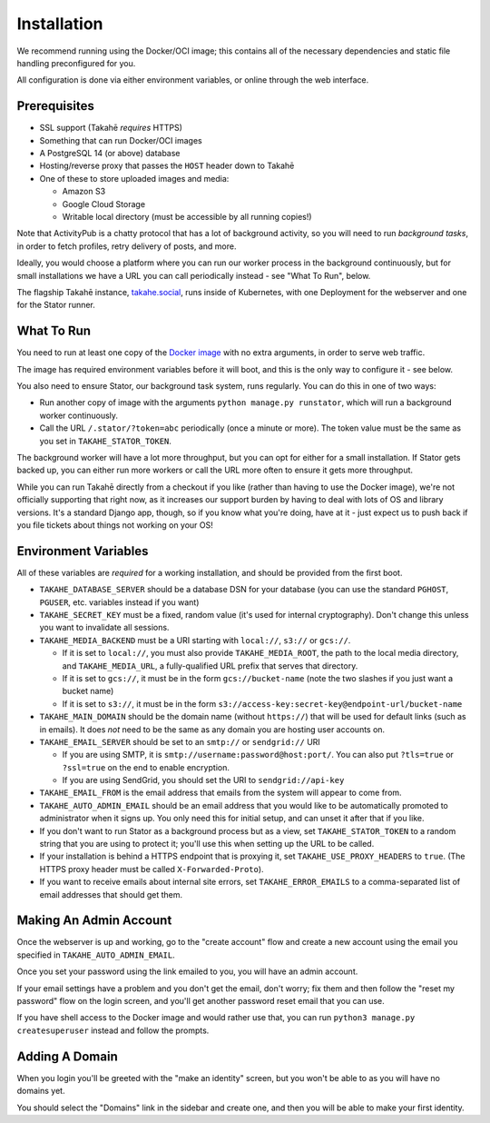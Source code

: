 Installation
============

We recommend running using the Docker/OCI image; this contains all of the
necessary dependencies and static file handling preconfigured for you.

All configuration is done via either environment variables, or online through
the web interface.


Prerequisites
-------------

* SSL support (Takahē *requires* HTTPS)
* Something that can run Docker/OCI images
* A PostgreSQL 14 (or above) database
* Hosting/reverse proxy that passes the ``HOST`` header down to Takahē
* One of these to store uploaded images and media:

  * Amazon S3
  * Google Cloud Storage
  * Writable local directory (must be accessible by all running copies!)

Note that ActivityPub is a chatty protocol that has a lot of background
activity, so you will need to run *background tasks*, in
order to fetch profiles, retry delivery of posts, and more.

Ideally, you would choose a platform where you can run our worker process in
the background continuously, but for small installations we have a URL you can
call periodically instead - see "What To Run", below.

The flagship Takahē instance, `takahe.social <https://takahe.social>`_, runs
inside of Kubernetes, with one Deployment for the webserver and one for the
Stator runner.


What To Run
-----------

You need to run at least one copy of the
`Docker image <https://hub.docker.com/r/jointakahe/takahe>`_ with no extra
arguments, in order to serve web traffic.

The image has required environment variables before it will boot, and this is
the only way to configure it - see below.

You also need to ensure Stator, our background task system, runs regularly.
You can do this in one of two ways:

* Run another copy of image with the arguments ``python manage.py runstator``,
  which will run a background worker continuously.

* Call the URL ``/.stator/?token=abc`` periodically (once a minute or more).
  The token value must be the same as you set in ``TAKAHE_STATOR_TOKEN``.

The background worker will have a lot more throughput, but you can opt for
either for a small installation. If Stator gets backed up, you can either
run more workers or call the URL more often to ensure it gets more throughput.

While you can run Takahē directly from a checkout if you like (rather than
having to use the Docker image), we're not
officially supporting that right now, as it increases our support burden by
having to deal with lots of OS and library versions. It's a standard Django
app, though, so if you know what you're doing, have at it - just expect us to
push back if you file tickets about things not working on your OS!


Environment Variables
---------------------

All of these variables are *required* for a working installation, and should
be provided from the first boot.

* ``TAKAHE_DATABASE_SERVER`` should be a database DSN for your database (you can use
  the standard ``PGHOST``, ``PGUSER``, etc. variables instead if you want)

* ``TAKAHE_SECRET_KEY`` must be a fixed, random value (it's used for internal
  cryptography). Don't change this unless you want to invalidate all sessions.

* ``TAKAHE_MEDIA_BACKEND`` must be a URI starting with ``local://``, ``s3://`` or ``gcs://``.

  * If it is set to ``local://``, you must also provide ``TAKAHE_MEDIA_ROOT``,
    the path to the local media directory, and ``TAKAHE_MEDIA_URL``, a
    fully-qualified URL prefix that serves that directory.

  * If it is set to ``gcs://``, it must be in the form ``gcs://bucket-name``
    (note the two slashes if you just want a bucket name)

  * If it is set to ``s3://``, it must be in the form ``s3://access-key:secret-key@endpoint-url/bucket-name``

* ``TAKAHE_MAIN_DOMAIN`` should be the domain name (without ``https://``) that
  will be used for default links (such as in emails). It does *not* need to be
  the same as any domain you are hosting user accounts on.

* ``TAKAHE_EMAIL_SERVER`` should be set to an ``smtp://`` or ``sendgrid://`` URI

  * If you are using SMTP, it is ``smtp://username:password@host:port/``. You
    can also put ``?tls=true`` or ``?ssl=true`` on the end to enable encryption.

  * If you are using SendGrid, you should set the URI to ``sendgrid://api-key``

* ``TAKAHE_EMAIL_FROM`` is the email address that emails from the system will
  appear to come from.

* ``TAKAHE_AUTO_ADMIN_EMAIL`` should be an email address that you would like to
  be automatically promoted to administrator when it signs up. You only need
  this for initial setup, and can unset it after that if you like.

* If you don't want to run Stator as a background process but as a view,
  set ``TAKAHE_STATOR_TOKEN`` to a random string that you are using to
  protect it; you'll use this when setting up the URL to be called.

* If your installation is behind a HTTPS endpoint that is proxying it, set
  ``TAKAHE_USE_PROXY_HEADERS`` to ``true``. (The HTTPS proxy header must be called
  ``X-Forwarded-Proto``).

* If you want to receive emails about internal site errors, set
  ``TAKAHE_ERROR_EMAILS`` to a comma-separated list of email addresses that
  should get them.


Making An Admin Account
-----------------------

Once the webserver is up and working, go to the "create account" flow and
create a new account using the email you specified in
``TAKAHE_AUTO_ADMIN_EMAIL``.

Once you set your password using the link emailed to you, you will have an
admin account.

If your email settings have a problem and you don't get the email, don't worry;
fix them and then follow the "reset my password" flow on the login screen, and
you'll get another password reset email that you can use.

If you have shell access to the Docker image and would rather use that, you
can run ``python3 manage.py createsuperuser`` instead and follow the prompts.


Adding A Domain
---------------

When you login you'll be greeted with the "make an identity" screen, but you
won't be able to as you will have no domains yet.

You should select the "Domains" link in the sidebar and create one, and then
you will be able to make your first identity.
